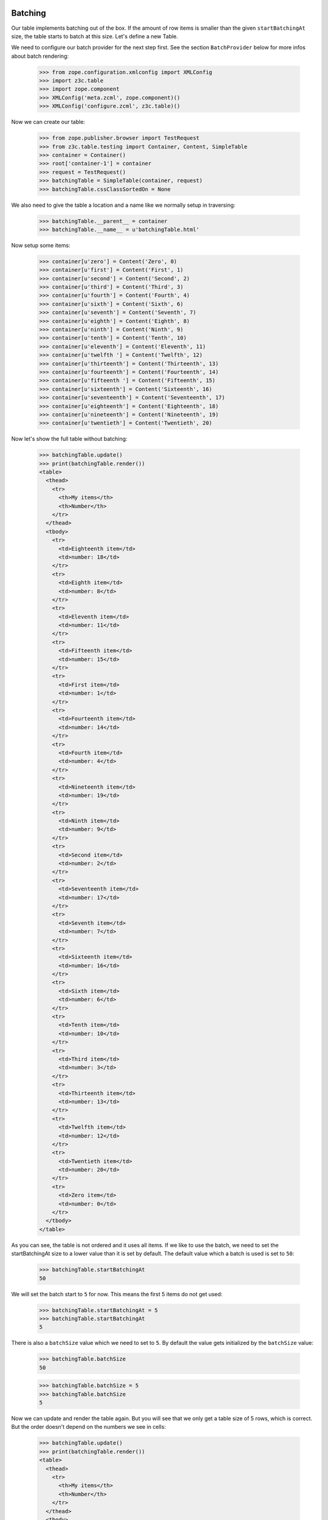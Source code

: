 Batching
--------

Our table implements batching out of the box. If the amount of
row items is smaller than the given ``startBatchingAt`` size, the table starts
to batch at this size. Let's define a new Table.

We need to configure our batch provider for the next step first. See the
section ``BatchProvider`` below for more infos about batch rendering:

  >>> from zope.configuration.xmlconfig import XMLConfig
  >>> import z3c.table
  >>> import zope.component
  >>> XMLConfig('meta.zcml', zope.component)()
  >>> XMLConfig('configure.zcml', z3c.table)()

Now we can create our table:

  >>> from zope.publisher.browser import TestRequest
  >>> from z3c.table.testing import Container, Content, SimpleTable
  >>> container = Container()
  >>> root['container-1'] = container
  >>> request = TestRequest()
  >>> batchingTable = SimpleTable(container, request)
  >>> batchingTable.cssClassSortedOn = None

We also need to give the table a location and a name like we normally setup
in traversing:

  >>> batchingTable.__parent__ = container
  >>> batchingTable.__name__ = u'batchingTable.html'

Now setup some items:

  >>> container[u'zero'] = Content('Zero', 0)
  >>> container[u'first'] = Content('First', 1)
  >>> container[u'second'] = Content('Second', 2)
  >>> container[u'third'] = Content('Third', 3)
  >>> container[u'fourth'] = Content('Fourth', 4)
  >>> container[u'sixth'] = Content('Sixth', 6)
  >>> container[u'seventh'] = Content('Seventh', 7)
  >>> container[u'eighth'] = Content('Eighth', 8)
  >>> container[u'ninth'] = Content('Ninth', 9)
  >>> container[u'tenth'] = Content('Tenth', 10)
  >>> container[u'eleventh'] = Content('Eleventh', 11)
  >>> container[u'twelfth '] = Content('Twelfth', 12)
  >>> container[u'thirteenth'] = Content('Thirteenth', 13)
  >>> container[u'fourteenth'] = Content('Fourteenth', 14)
  >>> container[u'fifteenth '] = Content('Fifteenth', 15)
  >>> container[u'sixteenth'] = Content('Sixteenth', 16)
  >>> container[u'seventeenth'] = Content('Seventeenth', 17)
  >>> container[u'eighteenth'] = Content('Eighteenth', 18)
  >>> container[u'nineteenth'] = Content('Nineteenth', 19)
  >>> container[u'twentieth'] = Content('Twentieth', 20)

Now let's show the full table without batching:

  >>> batchingTable.update()
  >>> print(batchingTable.render())
  <table>
    <thead>
      <tr>
        <th>My items</th>
        <th>Number</th>
      </tr>
    </thead>
    <tbody>
      <tr>
        <td>Eighteenth item</td>
        <td>number: 18</td>
      </tr>
      <tr>
        <td>Eighth item</td>
        <td>number: 8</td>
      </tr>
      <tr>
        <td>Eleventh item</td>
        <td>number: 11</td>
      </tr>
      <tr>
        <td>Fifteenth item</td>
        <td>number: 15</td>
      </tr>
      <tr>
        <td>First item</td>
        <td>number: 1</td>
      </tr>
      <tr>
        <td>Fourteenth item</td>
        <td>number: 14</td>
      </tr>
      <tr>
        <td>Fourth item</td>
        <td>number: 4</td>
      </tr>
      <tr>
        <td>Nineteenth item</td>
        <td>number: 19</td>
      </tr>
      <tr>
        <td>Ninth item</td>
        <td>number: 9</td>
      </tr>
      <tr>
        <td>Second item</td>
        <td>number: 2</td>
      </tr>
      <tr>
        <td>Seventeenth item</td>
        <td>number: 17</td>
      </tr>
      <tr>
        <td>Seventh item</td>
        <td>number: 7</td>
      </tr>
      <tr>
        <td>Sixteenth item</td>
        <td>number: 16</td>
      </tr>
      <tr>
        <td>Sixth item</td>
        <td>number: 6</td>
      </tr>
      <tr>
        <td>Tenth item</td>
        <td>number: 10</td>
      </tr>
      <tr>
        <td>Third item</td>
        <td>number: 3</td>
      </tr>
      <tr>
        <td>Thirteenth item</td>
        <td>number: 13</td>
      </tr>
      <tr>
        <td>Twelfth item</td>
        <td>number: 12</td>
      </tr>
      <tr>
        <td>Twentieth item</td>
        <td>number: 20</td>
      </tr>
      <tr>
        <td>Zero item</td>
        <td>number: 0</td>
      </tr>
    </tbody>
  </table>

As you can see, the table is not ordered and it uses all items. If we like
to use the batch, we need to set the startBatchingAt size to a lower value than
it is set by default.
The default value which a batch is used is set to ``50``:

  >>> batchingTable.startBatchingAt
  50

We will set the batch start to ``5`` for now. This means the first 5 items
do not get used:

  >>> batchingTable.startBatchingAt = 5
  >>> batchingTable.startBatchingAt
  5

There is also a ``batchSize`` value which we need to set to ``5``. By default
the value gets initialized by the ``batchSize`` value:

  >>> batchingTable.batchSize
  50

  >>> batchingTable.batchSize = 5
  >>> batchingTable.batchSize
  5

Now we can update and render the table again. But you will see that we only get
a table size of 5 rows, which is correct. But the order doesn't depend on the
numbers we see in cells:

  >>> batchingTable.update()
  >>> print(batchingTable.render())
  <table>
    <thead>
      <tr>
        <th>My items</th>
        <th>Number</th>
      </tr>
    </thead>
    <tbody>
      <tr>
        <td>Eighteenth item</td>
        <td>number: 18</td>
      </tr>
      <tr>
        <td>Eighth item</td>
        <td>number: 8</td>
      </tr>
      <tr>
        <td>Eleventh item</td>
        <td>number: 11</td>
      </tr>
      <tr>
        <td>Fifteenth item</td>
        <td>number: 15</td>
      </tr>
      <tr>
        <td>First item</td>
        <td>number: 1</td>
      </tr>
    </tbody>
  </table>

I think we should order the table by the second column before we show the next
batch values. We do this by simply set the ``defaultSortOn``:

  >>> batchingTable.sortOn = u'table-number-1'

Now we should see a nice ordered and batched table:

  >>> batchingTable.update()
  >>> print(batchingTable.render())
  <table>
    <thead>
      <tr>
        <th>My items</th>
        <th>Number</th>
      </tr>
    </thead>
    <tbody>
      <tr>
        <td>Zero item</td>
        <td>number: 0</td>
      </tr>
      <tr>
        <td>First item</td>
        <td>number: 1</td>
      </tr>
      <tr>
        <td>Second item</td>
        <td>number: 2</td>
      </tr>
      <tr>
        <td>Third item</td>
        <td>number: 3</td>
      </tr>
      <tr>
        <td>Fourth item</td>
        <td>number: 4</td>
      </tr>
    </tbody>
  </table>

The batch concept allows us to choose from all batches and render the rows
for this batched items. We can do this by set any batch as rows. as you can see
we have ``4`` batched row data available:

  >>> len(batchingTable.rows.batches)
  4

We can set such a batch as row values, then this batch data are used for
rendering. But take care, if we update the table, our rows get overridden
and reset to the previous values. this means you can set any batch as rows
data and only render them. This is possible since the update method sorted all
items and all batch contain ready-to-use data. This concept could be important
if you need to cache batches etc. :

  >>> batchingTable.rows = batchingTable.rows.batches[1]
  >>> print(batchingTable.render())
  <table>
    <thead>
      <tr>
        <th>My items</th>
        <th>Number</th>
      </tr>
    </thead>
    <tbody>
      <tr>
        <td>Sixth item</td>
        <td>number: 6</td>
      </tr>
      <tr>
        <td>Seventh item</td>
        <td>number: 7</td>
      </tr>
      <tr>
        <td>Eighth item</td>
        <td>number: 8</td>
      </tr>
      <tr>
        <td>Ninth item</td>
        <td>number: 9</td>
      </tr>
      <tr>
        <td>Tenth item</td>
        <td>number: 10</td>
      </tr>
    </tbody>
  </table>

And like described above, if you call ``update`` our batch to rows setup get
reset:

  >>> batchingTable.update()
  >>> print(batchingTable.render())
  <table>
    <thead>
      <tr>
        <th>My items</th>
        <th>Number</th>
      </tr>
    </thead>
    <tbody>
      <tr>
        <td>Zero item</td>
        <td>number: 0</td>
      </tr>
      <tr>
        <td>First item</td>
        <td>number: 1</td>
      </tr>
      <tr>
        <td>Second item</td>
        <td>number: 2</td>
      </tr>
      <tr>
        <td>Third item</td>
        <td>number: 3</td>
      </tr>
      <tr>
        <td>Fourth item</td>
        <td>number: 4</td>
      </tr>
    </tbody>
  </table>

This means you can probably update all batches, cache them and use them after.
But this is not useful for normal usage in a page without an enhanced concept
which is not a part of this implementation. This also means, there must be
another way to set the batch index. Yes there is, there are two other ways how
we can set the batch position. We can set a batch position by setting the
``batchStart`` value in our table or we can use a request variable. Let's show
the first one first:

  >>> batchingTable.batchStart = 6
  >>> batchingTable.update()
  >>> print(batchingTable.render())
  <table>
    <thead>
      <tr>
        <th>My items</th>
        <th>Number</th>
      </tr>
    </thead>
    <tbody>
      <tr>
        <td>Seventh item</td>
        <td>number: 7</td>
      </tr>
      <tr>
        <td>Eighth item</td>
        <td>number: 8</td>
      </tr>
      <tr>
        <td>Ninth item</td>
        <td>number: 9</td>
      </tr>
      <tr>
        <td>Tenth item</td>
        <td>number: 10</td>
      </tr>
      <tr>
        <td>Eleventh item</td>
        <td>number: 11</td>
      </tr>
    </tbody>
  </table>

We can also set the batch position by using the batchStart value in a request.
Note that we need the table ``prefix`` and column ``__name__`` like we use in
the sorting concept:

  >>> batchingRequest = TestRequest(form={'table-batchStart': '11',
  ...                                     'table-batchSize': '5',
  ...                                     'table-sortOn': 'table-number-1'})
  >>> requestBatchingTable = SimpleTable(container, batchingRequest)
  >>> requestBatchingTable.cssClassSortedOn = None
  
We also need to give the table a location and a name like we normally set up
in traversing:

  >>> requestBatchingTable.__parent__ = container
  >>> requestBatchingTable.__name__ = u'requestBatchingTable.html'

Note: our table needs to start batching at smaller amount of items than we
have by default otherwise we don't get a batch:

  >>> requestBatchingTable.startBatchingAt = 5
  >>> requestBatchingTable.update()
  >>> print(requestBatchingTable.render())
  <table>
    <thead>
      <tr>
        <th>My items</th>
        <th>Number</th>
      </tr>
    </thead>
    <tbody>
      <tr>
        <td>Twelfth item</td>
        <td>number: 12</td>
      </tr>
      <tr>
        <td>Thirteenth item</td>
        <td>number: 13</td>
      </tr>
      <tr>
        <td>Fourteenth item</td>
        <td>number: 14</td>
      </tr>
      <tr>
        <td>Fifteenth item</td>
        <td>number: 15</td>
      </tr>
      <tr>
        <td>Sixteenth item</td>
        <td>number: 16</td>
      </tr>
    </tbody>
  </table>


BatchProvider
-------------

The batch provider allows us to render the batch HTML independently of our
table. This means by default the batch gets not rendered in the render method.
You can change this in your custom table implementation and return the batch
and the table in the render method.

As we can see, our table rows provides IBatch if it comes to batching:

  >>> from z3c.batching.interfaces import IBatch
  >>> IBatch.providedBy(requestBatchingTable.rows)
  True

Let's check some batch variables before we render our test. This let us compare
the rendered result. For more information about batching see the README.txt in
z3c.batching:

  >>> requestBatchingTable.rows.start
  11

  >>> requestBatchingTable.rows.index
  2

  >>> requestBatchingTable.rows.batches
  <z3c.batching.batch.Batches object at ...>

  >>> len(requestBatchingTable.rows.batches)
  4

We use our previous batching table and render the batch with the built-in
``renderBatch`` method:

  >>> requestBatchingTable.update()
  >>> print(requestBatchingTable.renderBatch())
  <a href="...html?table-batchSize=5&table-batchStart=0&..." class="first">1</a>
  <a href="...html?table-batchSize=5&table-batchStart=5&...">2</a>
  <a href="...html?table-batchSize=5&table-batchStart=11&..." class="current">3</a>
  <a href="...html?table-batchSize=5&table-batchStart=15&..." class="last">4</a>

Now let's add more items so that we can test the skipped links in large
batches:

  >>> for i in range(1000):
  ...     idx = i+20
  ...     container[str(idx)] = Content(str(idx), idx)

Now let's test the batching table again with the new amount of items and
the same ``startBatchingAt`` of 5 but starting the batch at item ``100``
and sorted on the second numbered column:

  >>> batchingRequest = TestRequest(form={'table-batchStart': '100',
  ...                                     'table-batchSize': '5',
  ...                                     'table-sortOn': 'table-number-1'})
  >>> requestBatchingTable = SimpleTable(container, batchingRequest)
  >>> requestBatchingTable.startBatchingAt = 5
  >>> requestBatchingTable.cssClassSortedOn = None

We also need to give the table a location and a name like we normally setup
in traversing:

  >>> requestBatchingTable.__parent__ = container
  >>> requestBatchingTable.__name__ = u'requestBatchingTable.html'

  >>> requestBatchingTable.update()
  >>> print(requestBatchingTable.render())
  <table>
    <thead>
      <tr>
        <th>My items</th>
        <th>Number</th>
      </tr>
    </thead>
    <tbody>
      <tr>
        <td>100 item</td>
        <td>number: 100</td>
      </tr>
      <tr>
        <td>101 item</td>
        <td>number: 101</td>
      </tr>
      <tr>
        <td>102 item</td>
        <td>number: 102</td>
      </tr>
      <tr>
        <td>103 item</td>
        <td>number: 103</td>
      </tr>
      <tr>
        <td>104 item</td>
        <td>number: 104</td>
      </tr>
    </tbody>
  </table>

And test the batch. Note the three dots between the links are rendered by the
batch provider and are not a part of the doctest:

  >>> print(requestBatchingTable.renderBatch())
  <a href="...html?table-batchSize=5&table-batchStart=0&table-sortOn=table-number-1" class="first">1</a>
  ...
  <a href="...html?table-batchSize=5&table-batchStart=85&table-sortOn=table-number-1">18</a>
  <a href="...html?table-batchSize=5&table-batchStart=90&table-sortOn=table-number-1">19</a>
  <a href="...html?table-batchSize=5&table-batchStart=95&table-sortOn=table-number-1">20</a>
  <a href="...html?table-batchSize=5&table-batchStart=100&table-sortOn=table-number-1" class="current">21</a>
  <a href="...html?table-batchSize=5&table-batchStart=105&table-sortOn=table-number-1">22</a>
  <a href="...html?table-batchSize=5&table-batchStart=110&table-sortOn=table-number-1">23</a>
  <a href="...html?table-batchSize=5&table-batchStart=115&table-sortOn=table-number-1">24</a>
  ...
  <a href="...html?table-batchSize=5&table-batchStart=1015&table-sortOn=table-number-1" class="last">204</a>

You can change the spacer in the batch provider if you set the ``batchSpacer``
value:

  >>> from z3c.table.batch import BatchProvider
  >>> from z3c.table.interfaces import IBatchProvider
  >>> from zope.interface import implementer
  >>> @implementer(IBatchProvider)
  ... class XBatchProvider(BatchProvider):
  ...     """Just another batch provider."""
  ...     batchSpacer = u'xxx'

Now register the new batch provider for our batching table:

  >>> import zope.publisher.interfaces.browser
  >>> from zope.component import getSiteManager
  >>> sm = getSiteManager(container)
  >>> sm.registerAdapter(XBatchProvider,
  ...     (zope.interface.Interface,
  ...      zope.publisher.interfaces.browser.IBrowserRequest,
  ...      SimpleTable), name='batch')

If we update and render our table, the new batch provider should get used.
As you can see the spacer get changed now:

  >>> requestBatchingTable.update()
  >>> requestBatchingTable.batchProvider
  <...XBatchProvider object at ...>
  >>> print(requestBatchingTable.renderBatch())
  <a href="...html?table-batchSize=5&table-batchStart=0&table-sortOn=table-number-1" class="first">1</a>
  xxx
  <a href="...html?table-batchSize=5&table-batchStart=85&table-sortOn=table-number-1">18</a>
  <a href="...html?table-batchSize=5&table-batchStart=90&table-sortOn=table-number-1">19</a>
  <a href="...html?table-batchSize=5&table-batchStart=95&table-sortOn=table-number-1">20</a>
  <a href="...html?table-batchSize=5&table-batchStart=100&table-sortOn=table-number-1" class="current">21</a>
  <a href="...html?table-batchSize=5&table-batchStart=105&table-sortOn=table-number-1">22</a>
  <a href="...html?table-batchSize=5&table-batchStart=110&table-sortOn=table-number-1">23</a>
  <a href="...html?table-batchSize=5&table-batchStart=115&table-sortOn=table-number-1">24</a>
  xxx
  <a href="...html?table-batchSize=5&table-batchStart=1015&table-sortOn=table-number-1" class="last">204</a>


Now test the extremities, need to define a new batchingRequest:
Beginning by the left end point:

  >>> leftBatchingRequest = TestRequest(form={'table-batchStart': '10',
  ...                                        'table-batchSize': '5',
  ...                                       'table-sortOn': 'table-number-1'})
  >>> leftRequestBatchingTable = SimpleTable(container, leftBatchingRequest)
  >>> leftRequestBatchingTable.__parent__ = container
  >>> leftRequestBatchingTable.__name__ = u'leftRequestBatchingTable.html'
  >>> leftRequestBatchingTable.update()
  >>> print(leftRequestBatchingTable.renderBatch())
  <a href="http://...html?table-batchSize=5&table-batchStart=0&table-sortOn=table-number-1" class="first">1</a>
  <a href="http://...html?table-batchSize=5&table-batchStart=5&table-sortOn=table-number-1">2</a>
  <a href="http://...html?table-batchSize=5&table-batchStart=10&table-sortOn=table-number-1" class="current">3</a>
  <a href="http://...html?table-batchSize=5&table-batchStart=15&table-sortOn=table-number-1">4</a>
  <a href="http://...html?table-batchSize=5&table-batchStart=20&table-sortOn=table-number-1">5</a>
  <a href="http://...html?table-batchSize=5&table-batchStart=25&table-sortOn=table-number-1">6</a>
  xxx
  <a href="http://...html?table-batchSize=5&table-batchStart=1015&table-sortOn=table-number-1" class="last">204</a>

Go on with the right extremity:

  >>> rightBatchingRequest = TestRequest(form={'table-batchStart': '1005',
  ...                                     'table-batchSize': '5',
  ...                                     'table-sortOn': 'table-number-1'})
  >>> rightRequestBatchingTable = SimpleTable(container, rightBatchingRequest)
  >>> rightRequestBatchingTable.__parent__ = container
  >>> rightRequestBatchingTable.__name__ = u'rightRequestBatchingTable.html'
  >>> rightRequestBatchingTable.update()
  >>> print(rightRequestBatchingTable.renderBatch())
  <a href="http://...html?table-batchSize=5&table-batchStart=0&table-sortOn=table-number-1" class="first">1</a>
  xxx
  <a href="http://...html?table-batchSize=5&table-batchStart=990&table-sortOn=table-number-1">199</a>
  <a href="http://...html?table-batchSize=5&table-batchStart=995&table-sortOn=table-number-1">200</a>
  <a href="http://...html?table-batchSize=5&table-batchStart=1000&table-sortOn=table-number-1">201</a>
  <a href="http://...html?table-batchSize=5&table-batchStart=1005&table-sortOn=table-number-1" class="current">202</a>
  <a href="http://...html?table-batchSize=5&table-batchStart=1010&table-sortOn=table-number-1">203</a>
  <a href="http://...html?table-batchSize=5&table-batchStart=1015&table-sortOn=table-number-1" class="last">204</a>


None previous and next batch size. Probably it doesn't make sense but let's
show what happens if we set the previous and next batch size to 0 (zero):

  >>> from z3c.table.batch import BatchProvider
  >>> class ZeroBatchProvider(BatchProvider):
  ...     """Just another batch provider."""
  ...     batchSpacer = u'xxx'
  ...     previousBatchSize = 0
  ...     nextBatchSize = 0

Now register the new batch provider for our batching table:

  >>> import zope.publisher.interfaces.browser
  >>> sm.registerAdapter(ZeroBatchProvider,
  ...     (zope.interface.Interface,
  ...      zope.publisher.interfaces.browser.IBrowserRequest,
  ...      SimpleTable), name='batch')

Update the table and render the batch:

  >>> requestBatchingTable.update()
  >>> print(requestBatchingTable.renderBatch())
  <a href="...html?table-batchSize=5&table-batchStart=0&table-sortOn=table-number-1" class="first">1</a>
  xxx
  <a href="...html?table-batchSize=5&table-batchStart=100&table-sortOn=table-number-1" class="current">21</a>
  xxx
  <a href="...html?table-batchSize=5&table-batchStart=1015&table-sortOn=table-number-1" class="last">204</a>
